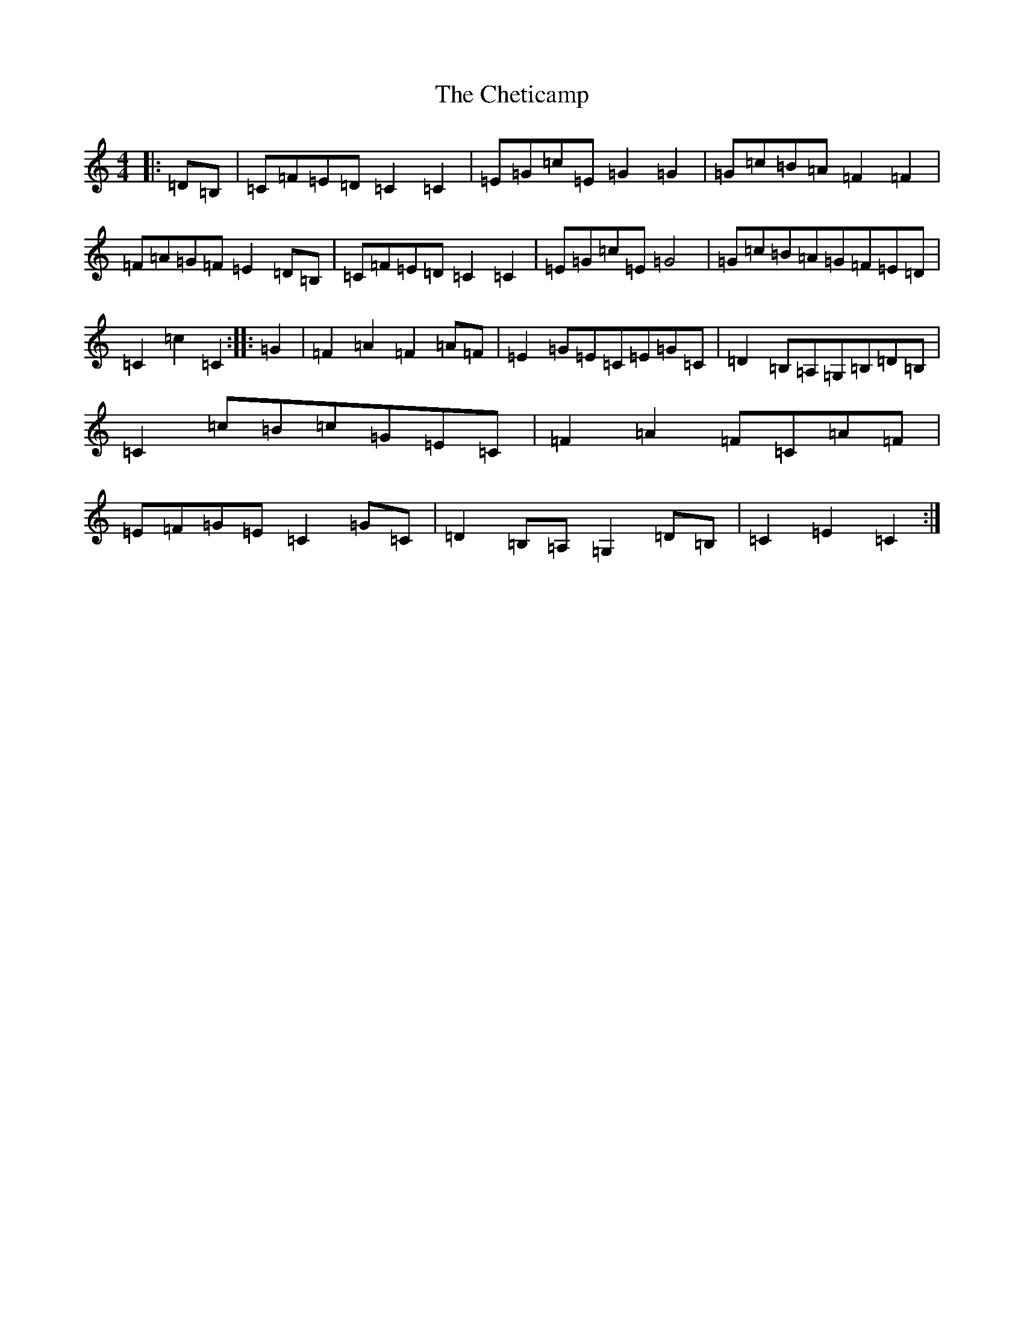X: 3583
T: Cheticamp, The
S: https://thesession.org/tunes/4755#setting17242
R: barndance
M:4/4
L:1/8
K: C Major
|:=D=B,|=C=F=E=D=C2=C2|=E=G=c=E=G2=G2|=G=c=B=A=F2=F2|=F=A=G=F=E2=D=B,|=C=F=E=D=C2=C2|=E=G=c=E=G4|=G=c=B=A=G=F=E=D|=C2=c2=C2:||:=G2|=F2=A2=F2=A=F|=E2=G=E=C=E=G=C|=D2=B,=A,=G,=B,=D=B,|=C2=c=B=c=G=E=C|=F2=A2=F=C=A=F|=E=F=G=E=C2=G=C|=D2=B,=A,=G,2=D=B,|=C2=E2=C2:|